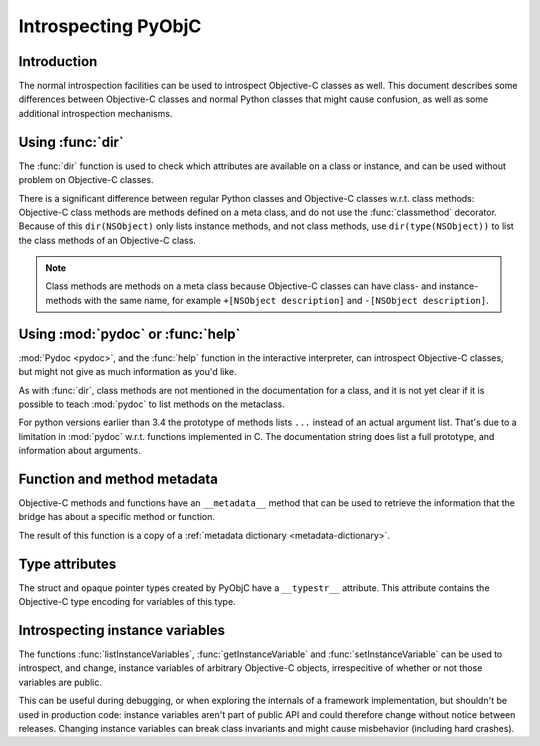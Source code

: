 Introspecting PyObjC
====================

Introduction
------------

The normal introspection facilities can be used to introspect
Objective-C classes as well. This document describes some
differences between Objective-C classes and normal Python
classes that might cause confusion, as well as some additional
introspection mechanisms.

Using :func:`dir`
------------------

The :func:`dir` function is used to check which attributes
are available on a class or instance, and can be used without
problem on Objective-C classes.

There is a significant difference between regular Python
classes and Objective-C classes w.r.t. class methods:
Objective-C class methods are methods defined on a meta
class, and do not use the :func:`classmethod` decorator.
Because of this ``dir(NSObject)`` only lists instance methods,
and not class methods, use ``dir(type(NSObject))`` to list
the class methods of an Objective-C class.

.. note::

   Class methods are methods on a meta class because Objective-C
   classes can have class- and instance-methods with the same
   name, for example ``+[NSObject description]`` and
   ``-[NSObject description]``.


Using :mod:`pydoc` or :func:`help`
----------------------------------

:mod:`Pydoc <pydoc>`, and the :func:`help` function in the
interactive interpreter, can introspect Objective-C classes,
but might not give as much information as you'd like.

As with :func:`dir`, class methods are not mentioned in the
documentation for a class, and it is not yet clear if it is
possible to teach :mod:`pydoc` to list methods on the metaclass.

For python versions earlier than 3.4 the prototype of methods lists
``...`` instead of an actual argument list. That's due to a
limitation in :mod:`pydoc` w.r.t.  functions implemented in C.
The documentation string does list a full prototype, and
information about arguments.


Function and method metadata
----------------------------

Objective-C methods and functions have an ``__metadata__`` method
that can be used to retrieve the information that the bridge
has about a specific method or function.

The result of this function is a copy of a :ref:`metadata dictionary <metadata-dictionary>`.


Type attributes
---------------

The struct and opaque pointer types created by PyObjC have
a ``__typestr__`` attribute. This attribute contains the Objective-C
type encoding for variables of this type.


Introspecting instance variables
--------------------------------

The functions :func:`listInstanceVariables`, :func:`getInstanceVariable`
and :func:`setInstanceVariable` can be used to introspect, and
change, instance variables of arbitrary Objective-C objects,
irrespecitive of whether or not those variables are public.

This can be useful during debugging, or when exploring the internals
of a framework implementation, but shouldn't be used in production code:
instance variables aren't part of public API and could therefore change
without notice between releases. Changing instance variables can
break class invariants and might cause misbehavior (including hard
crashes).

.. _`issue #17053 in Python's tracker`: https://bugs.python.org/issue17053
